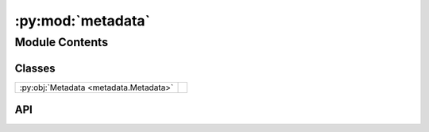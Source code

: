 :py:mod:`metadata`
==================

.. py:module:: metadata

.. autodoc2-docstring:: metadata
   :allowtitles:

Module Contents
---------------

Classes
~~~~~~~

.. list-table::
   :class: autosummary longtable
   :align: left

   * - :py:obj:`Metadata <metadata.Metadata>`
     - .. autodoc2-docstring:: metadata.Metadata
          :summary:

API
~~~

.. py:class:: Metadata(local_path)
   :canonical: metadata.Metadata

   .. autodoc2-docstring:: metadata.Metadata

   .. rubric:: Initialization

   .. autodoc2-docstring:: metadata.Metadata.__init__

   .. py:property:: probe_energy
      :canonical: metadata.Metadata.probe_energy
      :abstractmethod:

      .. autodoc2-docstring:: metadata.Metadata.probe_energy

   .. py:property:: default_axis
      :canonical: metadata.Metadata.default_axis
      :abstractmethod:
      :type: numpy.ndarray

      .. autodoc2-docstring:: metadata.Metadata.default_axis

   .. py:property:: default_axis_name
      :canonical: metadata.Metadata.default_axis_name
      :abstractmethod:
      :type: str

      .. autodoc2-docstring:: metadata.Metadata.default_axis_name

   .. py:property:: default_axis_type
      :canonical: metadata.Metadata.default_axis_type
      :abstractmethod:
      :type: str

      .. autodoc2-docstring:: metadata.Metadata.default_axis_type

   .. py:property:: transmission
      :canonical: metadata.Metadata.transmission
      :abstractmethod:

      .. autodoc2-docstring:: metadata.Metadata.transmission

   .. py:property:: detector_distance
      :canonical: metadata.Metadata.detector_distance
      :abstractmethod:

      .. autodoc2-docstring:: metadata.Metadata.detector_distance
